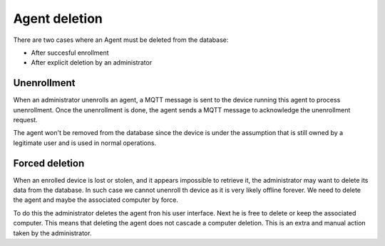 Agent deletion
==============

There are two cases where an Agent must be deleted from the database:

* After succesful enrollment
* After explicit deletion by an administrator

Unenrollment
~~~~~~~~~~~~

When an administrator unenrolls an agent, a MQTT message is sent to the device running this agent to process unenrollment. Once the unenrollment is done, the agent sends a MQTT message to acknowledge the unenrollment request.

The agent won't be removed from the database since the device is under the assumption that is still owned by a legitimate user and is used in normal operations.

Forced deletion
~~~~~~~~~~~~~~~

When an enrolled device is lost or stolen, and it appears impossible to retrieve it, the administrator may want to delete its data from the database. In such case we cannot unenroll th device as it is very likely offline forever. We need to delete the agent and maybe the associated computer by force.

To do this the administrator deletes the agent fron his user interface. Next he is free to delete or keep the associated computer. This means that deleting the agent does not cascade a computer deletion. This is an extra and manual action taken by the administrator.